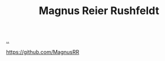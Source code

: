 :PROPERTIES:
:ID: 28567529-36DC-4FB7-98B7-993C80B49F8D
:END:
#+TITLE: Magnus Reier Rushfeldt

[[file:..][..]]

https://github.com/MagnusRR
